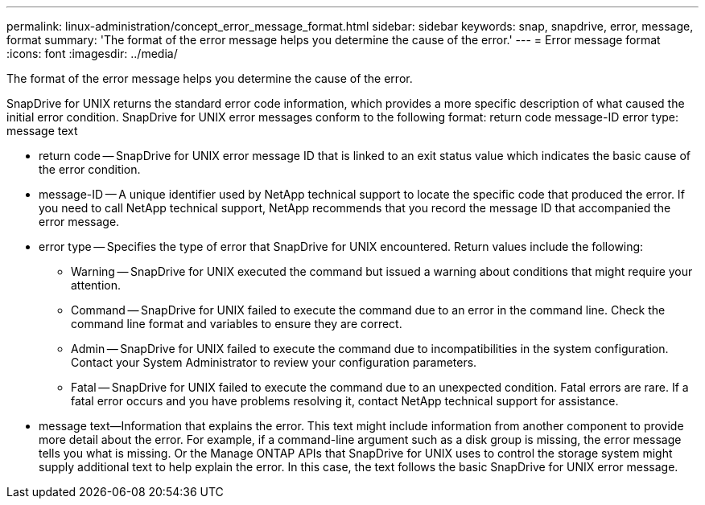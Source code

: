 ---
permalink: linux-administration/concept_error_message_format.html
sidebar: sidebar
keywords: snap, snapdrive, error, message, format
summary: 'The format of the error message helps you determine the cause of the error.'
---
= Error message format
:icons: font
:imagesdir: ../media/

[.lead]
The format of the error message helps you determine the cause of the error.

SnapDrive for UNIX returns the standard error code information, which provides a more specific description of what caused the initial error condition. SnapDrive for UNIX error messages conform to the following format: return code message-ID error type: message text

* return code -- SnapDrive for UNIX error message ID that is linked to an exit status value which indicates the basic cause of the error condition.
* message-ID -- A unique identifier used by NetApp technical support to locate the specific code that produced the error. If you need to call NetApp technical support, NetApp recommends that you record the message ID that accompanied the error message.
* error type -- Specifies the type of error that SnapDrive for UNIX encountered. Return values include the following:
 ** Warning -- SnapDrive for UNIX executed the command but issued a warning about conditions that might require your attention.
 ** Command -- SnapDrive for UNIX failed to execute the command due to an error in the command line. Check the command line format and variables to ensure they are correct.
 ** Admin -- SnapDrive for UNIX failed to execute the command due to incompatibilities in the system configuration. Contact your System Administrator to review your configuration parameters.
 ** Fatal -- SnapDrive for UNIX failed to execute the command due to an unexpected condition. Fatal errors are rare. If a fatal error occurs and you have problems resolving it, contact NetApp technical support for assistance.
* message text--Information that explains the error. This text might include information from another component to provide more detail about the error. For example, if a command-line argument such as a disk group is missing, the error message tells you what is missing. Or the Manage ONTAP APIs that SnapDrive for UNIX uses to control the storage system might supply additional text to help explain the error. In this case, the text follows the basic SnapDrive for UNIX error message.
